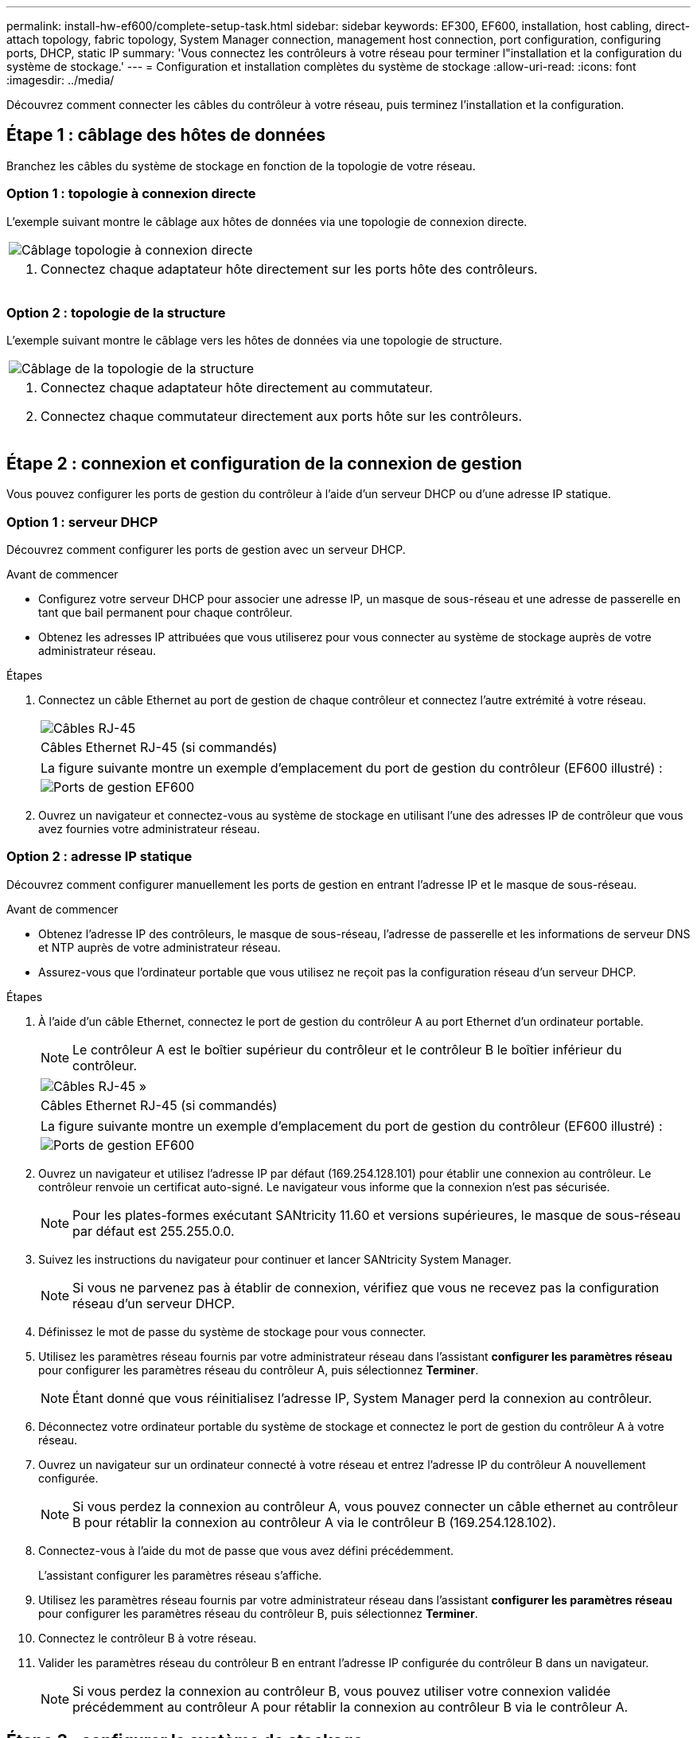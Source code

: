---
permalink: install-hw-ef600/complete-setup-task.html 
sidebar: sidebar 
keywords: EF300, EF600, installation, host cabling, direct-attach topology, fabric topology, System Manager connection, management host connection, port configuration, configuring ports, DHCP, static IP 
summary: 'Vous connectez les contrôleurs à votre réseau pour terminer l"installation et la configuration du système de stockage.' 
---
= Configuration et installation complètes du système de stockage
:allow-uri-read: 
:icons: font
:imagesdir: ../media/


[role="lead"]
Découvrez comment connecter les câbles du contrôleur à votre réseau, puis terminez l'installation et la configuration.



== Étape 1 : câblage des hôtes de données

Branchez les câbles du système de stockage en fonction de la topologie de votre réseau.



=== Option 1 : topologie à connexion directe

L'exemple suivant montre le câblage aux hôtes de données via une topologie de connexion directe.

|===


 a| 
image:../media/direct_topo.png["Câblage topologie à connexion directe"]
 a| 
. Connectez chaque adaptateur hôte directement sur les ports hôte des contrôleurs.


|===


=== Option 2 : topologie de la structure

L'exemple suivant montre le câblage vers les hôtes de données via une topologie de structure.

|===


 a| 
image:../media/fabric_topo.png["Câblage de la topologie de la structure"]
 a| 
. Connectez chaque adaptateur hôte directement au commutateur.
. Connectez chaque commutateur directement aux ports hôte sur les contrôleurs.


|===


== Étape 2 : connexion et configuration de la connexion de gestion

Vous pouvez configurer les ports de gestion du contrôleur à l'aide d'un serveur DHCP ou d'une adresse IP statique.



=== Option 1 : serveur DHCP

Découvrez comment configurer les ports de gestion avec un serveur DHCP.

.Avant de commencer
* Configurez votre serveur DHCP pour associer une adresse IP, un masque de sous-réseau et une adresse de passerelle en tant que bail permanent pour chaque contrôleur.
* Obtenez les adresses IP attribuées que vous utiliserez pour vous connecter au système de stockage auprès de votre administrateur réseau.


.Étapes
. Connectez un câble Ethernet au port de gestion de chaque contrôleur et connectez l'autre extrémité à votre réseau.
+
|===


 a| 
image:../media/cable_ethernet_inst-hw-ef600.png["Câbles RJ-45"]
 a| 
Câbles Ethernet RJ-45 (si commandés)

|===
+
|===


 a| 
La figure suivante montre un exemple d'emplacement du port de gestion du contrôleur (EF600 illustré) :



 a| 
image:../media/ethernet_callout.png["Ports de gestion EF600"]

|===
. Ouvrez un navigateur et connectez-vous au système de stockage en utilisant l'une des adresses IP de contrôleur que vous avez fournies votre administrateur réseau.




=== Option 2 : adresse IP statique

Découvrez comment configurer manuellement les ports de gestion en entrant l'adresse IP et le masque de sous-réseau.

.Avant de commencer
* Obtenez l'adresse IP des contrôleurs, le masque de sous-réseau, l'adresse de passerelle et les informations de serveur DNS et NTP auprès de votre administrateur réseau.
* Assurez-vous que l'ordinateur portable que vous utilisez ne reçoit pas la configuration réseau d'un serveur DHCP.


.Étapes
. À l'aide d'un câble Ethernet, connectez le port de gestion du contrôleur A au port Ethernet d'un ordinateur portable.
+

NOTE: Le contrôleur A est le boîtier supérieur du contrôleur et le contrôleur B le boîtier inférieur du contrôleur.

+
|===


 a| 
image:../media/cable_ethernet_inst-hw-ef600.png["Câbles RJ-45 »"]
 a| 
Câbles Ethernet RJ-45 (si commandés)

|===
+
|===


 a| 
La figure suivante montre un exemple d'emplacement du port de gestion du contrôleur (EF600 illustré) :



 a| 
image:../media/ethernet_callout.png["Ports de gestion EF600"]

|===
. Ouvrez un navigateur et utilisez l'adresse IP par défaut (169.254.128.101) pour établir une connexion au contrôleur. Le contrôleur renvoie un certificat auto-signé. Le navigateur vous informe que la connexion n'est pas sécurisée.
+

NOTE: Pour les plates-formes exécutant SANtricity 11.60 et versions supérieures, le masque de sous-réseau par défaut est 255.255.0.0.

. Suivez les instructions du navigateur pour continuer et lancer SANtricity System Manager.
+

NOTE: Si vous ne parvenez pas à établir de connexion, vérifiez que vous ne recevez pas la configuration réseau d'un serveur DHCP.

. Définissez le mot de passe du système de stockage pour vous connecter.
. Utilisez les paramètres réseau fournis par votre administrateur réseau dans l'assistant *configurer les paramètres réseau* pour configurer les paramètres réseau du contrôleur A, puis sélectionnez *Terminer*.
+

NOTE: Étant donné que vous réinitialisez l'adresse IP, System Manager perd la connexion au contrôleur.

. Déconnectez votre ordinateur portable du système de stockage et connectez le port de gestion du contrôleur A à votre réseau.
. Ouvrez un navigateur sur un ordinateur connecté à votre réseau et entrez l'adresse IP du contrôleur A nouvellement configurée.
+

NOTE: Si vous perdez la connexion au contrôleur A, vous pouvez connecter un câble ethernet au contrôleur B pour rétablir la connexion au contrôleur A via le contrôleur B (169.254.128.102).

. Connectez-vous à l'aide du mot de passe que vous avez défini précédemment.
+
L'assistant configurer les paramètres réseau s'affiche.

. Utilisez les paramètres réseau fournis par votre administrateur réseau dans l'assistant *configurer les paramètres réseau* pour configurer les paramètres réseau du contrôleur B, puis sélectionnez *Terminer*.
. Connectez le contrôleur B à votre réseau.
. Valider les paramètres réseau du contrôleur B en entrant l'adresse IP configurée du contrôleur B dans un navigateur.
+

NOTE: Si vous perdez la connexion au contrôleur B, vous pouvez utiliser votre connexion validée précédemment au contrôleur A pour rétablir la connexion au contrôleur B via le contrôleur A.





== Étape 3 : configurer le système de stockage

Une fois le matériel EF300 ou EF600 installé, utilisez le logiciel SANtricity pour configurer et gérer votre système de stockage.

.Avant de commencer
* Configurez vos ports de gestion.
* Vérifiez et enregistrez votre mot de passe et vos adresses IP.


.Étapes
. Connectez votre contrôleur à un navigateur Web.
. Gérez votre système de stockage EF300 ou EF600 à l'aide de SANtricity System Manager. Consultez l'aide en ligne incluse avec System Manager.
+
|===


 a| 
image:../media/management_station_inst-hw-ef600_g2285.png["Accédez à System Manager pour configurer vos ports de gestion"]
 a| 
Pour accéder à System Manager, utilisez les mêmes adresses IP que celles que vous avez utilisées pour configurer vos ports de gestion.

|===


Si vous effectuez le câblage de votre EF300 pour l'extension SAS, reportez-vous à la section link:../maintenance-ef600/index.html["Tout en maintenant le matériel EF600"] Pour l'installation de la carte d'extension SAS et du link:../install-hw-cabling/index.html["Câblage du matériel E-Series"] Pour le câblage d'extension SAS.
